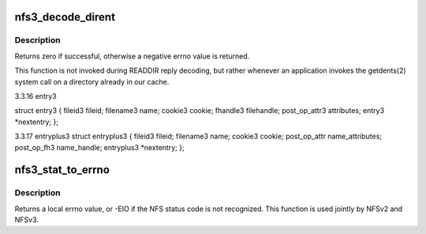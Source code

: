 .. -*- coding: utf-8; mode: rst -*-
.. src-file: fs/nfs/nfs3xdr.c

.. _`nfs3_decode_dirent`:

nfs3_decode_dirent
==================

.. c:function:: int nfs3_decode_dirent(struct xdr_stream *xdr, struct nfs_entry *entry, bool plus)

    Decode a single NFSv3 directory entry stored in the local page cache

    :param struct xdr_stream \*xdr:
        XDR stream where entry resides

    :param struct nfs_entry \*entry:
        buffer to fill in with entry data

    :param bool plus:
        boolean indicating whether this should be a readdirplus entry

.. _`nfs3_decode_dirent.description`:

Description
-----------

Returns zero if successful, otherwise a negative errno value is
returned.

This function is not invoked during READDIR reply decoding, but
rather whenever an application invokes the getdents(2) system call
on a directory already in our cache.

3.3.16  entry3

struct entry3 {
fileid3         fileid;
filename3       name;
cookie3         cookie;
fhandle3        filehandle;
post_op_attr3   attributes;
entry3          \*nextentry;
};

3.3.17  entryplus3
struct entryplus3 {
fileid3         fileid;
filename3       name;
cookie3         cookie;
post_op_attr    name_attributes;
post_op_fh3     name_handle;
entryplus3      \*nextentry;
};

.. _`nfs3_stat_to_errno`:

nfs3_stat_to_errno
==================

.. c:function:: int nfs3_stat_to_errno(enum nfs_stat status)

    convert an NFS status code to a local errno

    :param enum nfs_stat status:
        NFS status code to convert

.. _`nfs3_stat_to_errno.description`:

Description
-----------

Returns a local errno value, or -EIO if the NFS status code is
not recognized.  This function is used jointly by NFSv2 and NFSv3.

.. This file was automatic generated / don't edit.

